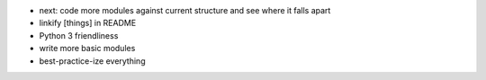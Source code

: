 - next: code more modules against current structure and see where it falls apart


- linkify [things] in README
- Python 3 friendliness

- write more basic modules

- best-practice-ize everything
